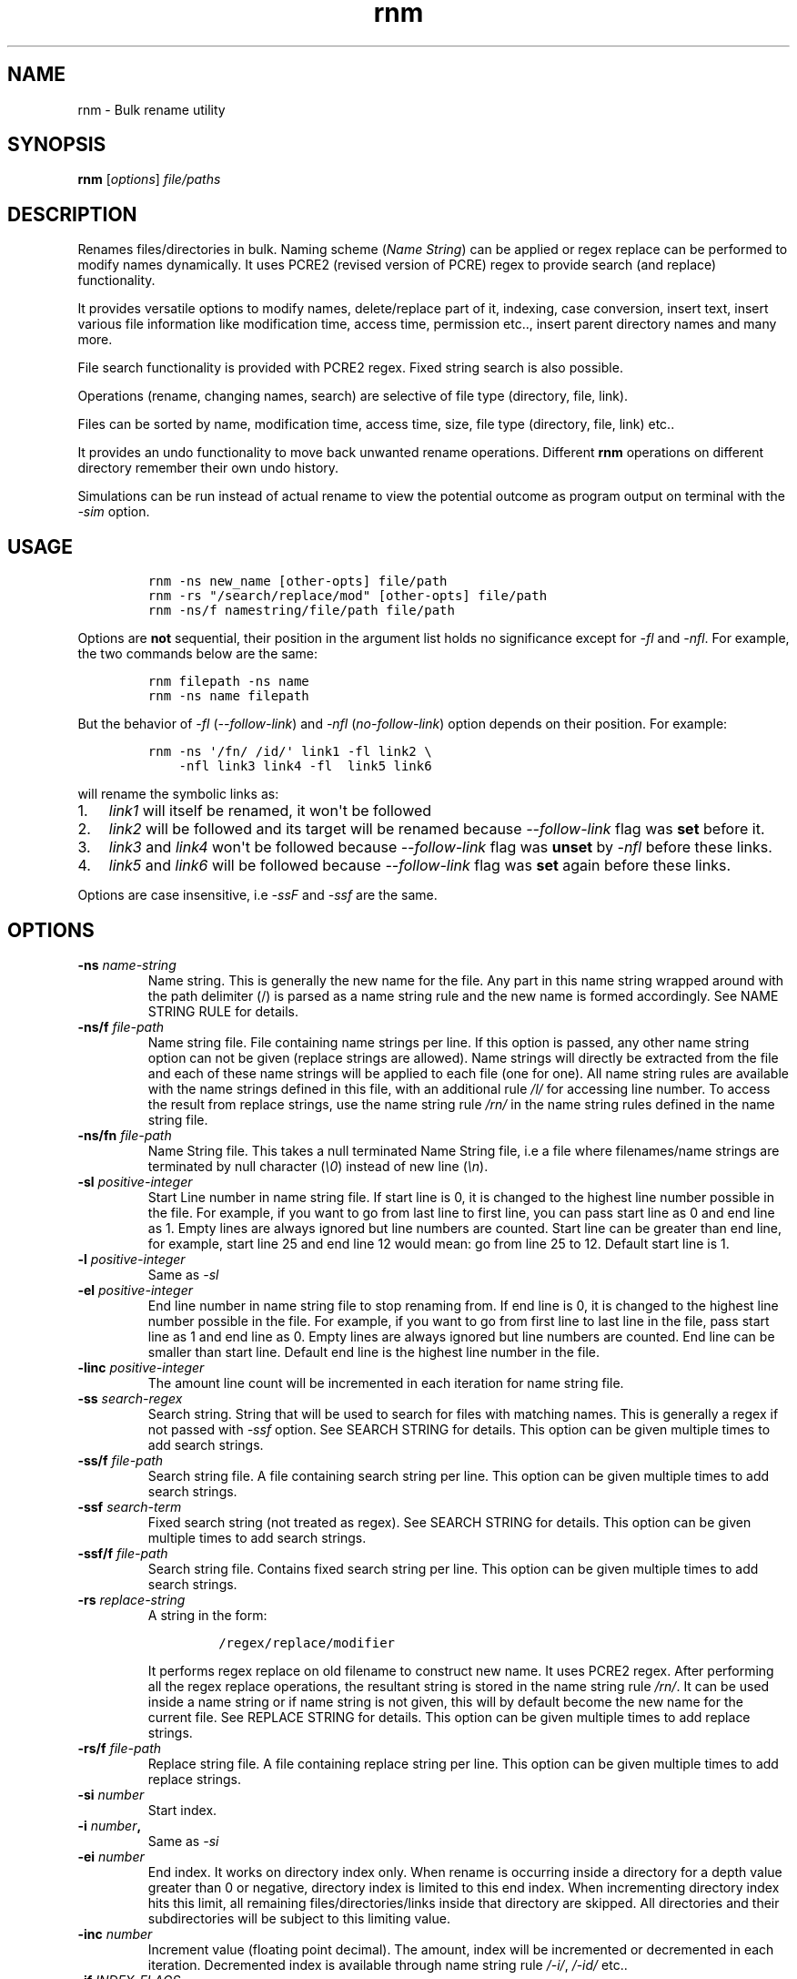 .\"t
.\" Automatically generated by Pandoc 1.16.0.2
.\"
.TH "rnm" "1" "January 26, 2017" "rnm user manual" ""
.hy
.SH NAME
.PP
rnm \- Bulk rename utility
.SH SYNOPSIS
.PP
\f[B]rnm\f[] [\f[I]options\f[]] \f[I]file/paths\f[]
.SH DESCRIPTION
.PP
Renames files/directories in bulk.
Naming scheme (\f[I]Name String\f[]) can be applied or regex replace can
be performed to modify names dynamically.
It uses PCRE2 (revised version of PCRE) regex to provide search (and
replace) functionality.
.PP
It provides versatile options to modify names, delete/replace part of
it, indexing, case conversion, insert text, insert various file
information like modification time, access time, permission etc..,
insert parent directory names and many more.
.PP
File search functionality is provided with PCRE2 regex.
Fixed string search is also possible.
.PP
Operations (rename, changing names, search) are selective of file type
(directory, file, link).
.PP
Files can be sorted by name, modification time, access time, size, file
type (directory, file, link) etc..
.PP
It provides an undo functionality to move back unwanted rename
operations.
Different \f[B]rnm\f[] operations on different directory remember their
own undo history.
.PP
Simulations can be run instead of actual rename to view the potential
outcome as program output on terminal with the \f[I]\-sim\f[] option.
.SH USAGE
.IP
.nf
\f[C]
rnm\ \-ns\ new_name\ [other\-opts]\ file/path
rnm\ \-rs\ "/search/replace/mod"\ [other\-opts]\ file/path
rnm\ \-ns/f\ namestring/file/path\ file/path
\f[]
.fi
.PP
Options are \f[B]not\f[] sequential, their position in the argument list
holds no significance except for \f[I]\-fl\f[] and \f[I]\-nfl\f[].
For example, the two commands below are the same:
.IP
.nf
\f[C]
rnm\ filepath\ \-ns\ name
rnm\ \-ns\ name\ filepath
\f[]
.fi
.PP
But the behavior of \f[I]\-fl\f[] (\f[I]\-\-follow\-link\f[]) and
\f[I]\-nfl\f[] (\f[I]no\-follow\-link\f[]) option depends on their
position.
For example:
.IP
.nf
\f[C]
rnm\ \-ns\ \[aq]/fn/\ /id/\[aq]\ link1\ \-fl\ link2\ \\
\ \ \ \ \-nfl\ link3\ link4\ \-fl\ \ link5\ link6
\f[]
.fi
.PP
will rename the symbolic links as:
.IP "1." 3
\f[I]link1\f[] will itself be renamed, it won\[aq]t be followed
.IP "2." 3
\f[I]link2\f[] will be followed and its target will be renamed because
\f[I]\-\-follow\-link\f[] flag was \f[B]set\f[] before it.
.IP "3." 3
\f[I]link3\f[] and \f[I]link4\f[] won\[aq]t be followed because
\f[I]\-\-follow\-link\f[] flag was \f[B]unset\f[] by \f[I]\-nfl\f[]
before these links.
.IP "4." 3
\f[I]link5\f[] and \f[I]link6\f[] will be followed because
\f[I]\-\-follow\-link\f[] flag was \f[B]set\f[] again before these
links.
.PP
Options are case insensitive, i.e \f[I]\-ssF\f[] and \f[I]\-ssf\f[] are
the same.
.SH OPTIONS
.TP
.B \-ns \f[I]name\-string\f[]
Name string.
This is generally the new name for the file.
Any part in this name string wrapped around with the path delimiter (/)
is parsed as a name string rule and the new name is formed accordingly.
See NAME STRING RULE for details.
.RS
.RE
.TP
.B \-ns/f \f[I]file\-path\f[]
Name string file.
File containing name strings per line.
If this option is passed, any other name string option can not be given
(replace strings are allowed).
Name strings will directly be extracted from the file and each of these
name strings will be applied to each file (one for one).
All name string rules are available with the name strings defined in
this file, with an additional rule \f[I]/l/\f[] for accessing line
number.
To access the result from replace strings, use the name string rule
\f[I]/rn/\f[] in the name string rules defined in the name string file.
.RS
.RE
.TP
.B \-ns/fn \f[I]file\-path\f[]
Name String file.
This takes a null terminated Name String file, i.e a file where
filenames/name strings are terminated by null character (\f[I]\\0\f[])
instead of new line (\f[I]\\n\f[]).
.RS
.RE
.TP
.B \-sl \f[I]positive\-integer\f[]
Start Line number in name string file.
If start line is 0, it is changed to the highest line number possible in
the file.
For example, if you want to go from last line to first line, you can
pass start line as 0 and end line as 1.
Empty lines are always ignored but line numbers are counted.
Start line can be greater than end line, for example, start line 25 and
end line 12 would mean: go from line 25 to 12.
Default start line is 1.
.RS
.RE
.TP
.B \-l \f[I]positive\-integer\f[]
Same as \f[I]\-sl\f[]
.RS
.RE
.TP
.B \-el \f[I]positive\-integer\f[]
End line number in name string file to stop renaming from.
If end line is 0, it is changed to the highest line number possible in
the file.
For example, if you want to go from first line to last line in the file,
pass start line as 1 and end line as 0.
Empty lines are always ignored but line numbers are counted.
End line can be smaller than start line.
Default end line is the highest line number in the file.
.RS
.RE
.TP
.B \-linc \f[I]positive\-integer\f[]
The amount line count will be incremented in each iteration for name
string file.
.RS
.RE
.TP
.B \-ss \f[I]search\-regex\f[]
Search string.
String that will be used to search for files with matching names.
This is generally a regex if not passed with \f[I]\-ssf\f[] option.
See SEARCH STRING for details.
This option can be given multiple times to add search strings.
.RS
.RE
.TP
.B \-ss/f \f[I]file\-path\f[]
Search string file.
A file containing search string per line.
This option can be given multiple times to add search strings.
.RS
.RE
.TP
.B \-ssf \f[I]search\-term\f[]
Fixed search string (not treated as regex).
See SEARCH STRING for details.
This option can be given multiple times to add search strings.
.RS
.RE
.TP
.B \-ssf/f \f[I]file\-path\f[]
Search string file.
Contains fixed search string per line.
This option can be given multiple times to add search strings.
.RS
.RE
.TP
.B \-rs \f[I]replace\-string\f[]
A string in the form:
.RS
.IP
.nf
\f[C]
/regex/replace/modifier
\f[]
.fi
.PP
It performs regex replace on old filename to construct new name.
It uses PCRE2 regex.
After performing all the regex replace operations, the resultant string
is stored in the name string rule \f[I]/rn/\f[].
It can be used inside a name string or if name string is not given, this
will by default become the new name for the current file.
See REPLACE STRING for details.
This option can be given multiple times to add replace strings.
.RE
.TP
.B \-rs/f \f[I]file\-path\f[]
Replace string file.
A file containing replace string per line.
This option can be given multiple times to add replace strings.
.RS
.RE
.TP
.B \-si \f[I]number\f[]
Start index.
.RS
.RE
.TP
.B \-i \f[I]number\f[],
Same as \f[I]\-si\f[]
.RS
.RE
.TP
.B \-ei \f[I]number\f[]
End index.
It works on directory index only.
When rename is occurring inside a directory for a depth value greater
than 0 or negative, directory index is limited to this end index.
When incrementing directory index hits this limit, all remaining
files/directories/links inside that directory are skipped.
All directories and their subdirectories will be subject to this
limiting value.
.RS
.RE
.TP
.B \-inc \f[I]number\f[]
Increment value (floating point decimal).
The amount, index will be incremented or decremented in each iteration.
Decremented index is available through name string rule \f[I]/\-i/\f[],
\f[I]/\-id/\f[] etc..
.RS
.RE
.TP
.B \-if \f[I]INDEX\-FLAGS\f[]
This sets Index flags.
This is a \[aq]/\[aq] separated list of flags that will be used to
render the index within it\[aq]s text field.
The general format is:
.RS
.IP
.nf
\f[C]
\[aq]/flag1/flag2/flag3=value/...\[aq]
\f[]
.fi
.PP
Valued flags are set with \f[I]flag=value\f[] format.
Ex:
.IP
.nf
\f[C]
\[aq]/uppercase/filler=*/\[aq]
\f[]
.fi
See INDEX FLAGS for details.
.RE
.TP
.B \-ifl \f[I]positive\-integer\f[]
Index field length.
Non occupied field will be filled with index field fillers (set with
\f[I]\-iff\f[]).
\f[I]iff\f[] is set to the character \f[I]0\f[] by default.
.RS
.RE
.TP
.B \-iff \f[I]character\f[]
Non\-occupied field in index will be filled with a character set by this
option.
.RS
.RE
.TP
.B \-ifp \f[I]positive\-integer\f[]
Index is a floating point decimal (by default) value.
This sets the precision.
.RS
.RE
.TP
.B \-dp \f[I]integer\f[]
Depth of folder.
\-1(any negative number) means unlimited depth i.e all files and
subdirectories will be included.
Other values may be 0 1 2 3 etc...
Default depth is \f[I]0\f[], i.e directory contents will be ignored.
.RS
.RE
.TP
.B \-fo
File only mode.
Only files are renamed (no directory or link).
Goes to subdirectory/s if depth (\f[I]\-dp\f[]) is greater than 0 or
negative.
.RS
.RE
.TP
.B \-do
Apply rename on directory only.
Goes to subdirectories if depth is greater than 0 or negative.
.RS
.RE
.TP
.B \-lo
Link only mode.
Goes to subdirectories if depth is greater than 0 or negative.
.RS
.RE
.TP
.B \-xd
Exclude directory.
Exclude any and all directories and their contents.
The depth value \f[I]\-dp\f[] will have no effect if this option is
given.
This is by default equivalent to file+link only mode if not overridden
by other options.
(You can read this option as cross\-d which probably makes more sense)
.RS
.RE
.TP
.B \-xf
Exclude file.
Depth value \f[I]\-dp\f[] is respected and goes to subdirectories if
depth is greater than 0 or negative.
This is by default equivalent to directory+link only mode if not
overridden by other options.
(You can read this option as cross\-f which probably makes more sense)
.RS
.RE
.TP
.B \-xl
Exclude link.
Depth value \f[I]\-dp\f[] is respected and goes to subdirectories if
depth is greater than 0 or negative.
This is by default equivalent to directory+file only mode if not
overridden by other options.
(You can read this option as cross\-l which probably makes more sense)
.RS
.RE
.TP
.B \-fl
Set follow link flag.
After passing this option, any file that is a link will be followed to
their original target.
If there are multiple links associated, only the end target (the
original) will be renamed.
This option must be passed before the file path that needs to be
followed.
Passing it after the file path will have no effect on the previous
files.
.RS
.RE
.TP
.B \-nfl
Unset follow link flag.
After this option is passed, previously set \f[I]\-\-follow\-link\f[]
flag will be unset and symbolic links after this point will not be
followed unless it gets overridden by another \f[I]\-fl\f[] option.
.RS
.RE
.TP
.B \-cd
Count directory in reserved index, regardless of other options.
Reserves indexes for directories even if it is file only or link only
mode.
.RS
.RE
.TP
.B \-cf
Count file in reserved index, regardless of other options.
Reserves indexes for files even if it is directory only or link only
mode.
.RS
.RE
.TP
.B \-cl
Count link in reserved index, regardless of other options.
Reserves indexes for links even if it is directory only or file only
mode.
.RS
.RE
.TP
.B \-s
Sort files in natural order (Human perceivable order).
This option can be modified to use other sorting methods.
For example: \f[I]\-s/g\f[] or \f[I]\-\-sort/general\f[] will sort the
file in general (alphabetic) order.
Available sorting methods:
.RS
.IP
.nf
\f[C]
\-s\ \ \ \ :\ default\ sort\ (natural\ sort)
\-s/g\ \ :\ general\ sort
\-s/n\ \ :\ natural\ sort
\-s/mt\ :\ sort\ according\ to\ file\ modification\ time\ (recent\ first)
\-s/at\ :\ sort\ according\ to\ file\ access\ time\ (recent\ first)
\-s/ct\ :\ sort\ according\ to\ file\ status\ change\ time\ (recent\ first)
\-s/sz\ :\ sort\ according\ to\ file\ size\ (larger\ first)
\-s/d\ \ :\ prioritize\ directory\ when\ sorting
\-s/f\ \ :\ prioritize\ file\ when\ sorting
\-s/l\ \ :\ prioritize\ link\ when\ sorting
\-s/r\ \ :\ reverse\ the\ order\ sorted\ by\ above\ methods.
\f[]
.fi
.RE
.TP
.B \-y
Confirm Yes to all and suppress printing output for each file.
.RS
.RE
.TP
.B \-u
Undo rename.
Undo depends on working directory.
If an \f[B]rnm\f[] command is run from ~/somedir, to undo this operation
one must run \f[B]rnm\f[] from the same directory again or provide the
path with \f[I]\-up\f[] option.
.RS
.RE
.TP
.B \-up
Undo rename from a given path.
After every successful rename (or undo), the undo path is set to the
working directory where \f[B]rnm\f[] is run from.
.RS
.RE
.TP
.B \-ups
Show available undo paths.
.RS
.RE
.TP
.B \-q
Quiet operation (speedy operation).
.RS
.RE
.TP
.B \-qq
Suppress even error messages.
.RS
.RE
.TP
.B \-f
Force rename.
Enables renaming some restricted files except \f[I]/\f[].
.RS
.RE
.TP
.B \-ff
Double force.
Bypass all restrictions.
.RS
.RE
.TP
.B \-\-
If this option is passed, anything and everything after it will be taken
as file path.
Put all options before it.
.RS
.RE
.TP
.B \-h
Show help menu.
.RS
.RE
.TP
.B \-v
Show version info.
.RS
.RE
.TP
.B \-sim
This runs a simulation of rename instead of actual rename operation.
.RS
.RE
.SH FULLY SPECIFIED NAMES FOR OPTIONS
.PP
All of the shorthand option names have equivalent full names.
The use of either of them is same, i.e all option or sub\-option should
be separated with space.
The general rule \-\-someopt=value won\[aq]t apply, instead \f[B]rnm\f[]
uses the syntax \f[B]\-\-someopts value\f[].
The following table shows the full names corresponding to the shorthand
names:
.PP
.TS
tab(@);
l l.
T{
Opt name
T}@T{
Full name
T}
_
T{
\-ns
T}@T{
\-\-name\-string
T}
T{
\-ns/f
T}@T{
\-\-name\-string\-file
T}
T{
\-ns/fn
T}@T{
\-\-name\-string\-file\-null\-terminated
T}
T{
\-l
T}@T{
\-\-line
T}
T{
\-sl
T}@T{
\-\-start\-line
T}
T{
\-el
T}@T{
\-\-end\-line
T}
T{
\-linc
T}@T{
\-\-line\-increment
T}
T{
\-ss
T}@T{
\-\-search\-string
T}
T{
\-ss/f
T}@T{
\-\-search\-string\-file
T}
T{
\-ssf
T}@T{
\-\-search\-string\-fixed
T}
T{
\-ssf/f
T}@T{
\-\-search\-string\-fixed\-file
T}
T{
\-rs
T}@T{
\-\-replace\-string
T}
T{
\-rs/f
T}@T{
\-\-replace\-string\-file
T}
T{
\-i
T}@T{
\-\-index
T}
T{
\-si
T}@T{
\-\-start\-index
T}
T{
\-ei
T}@T{
\-\-end\-index
T}
T{
\-inc
T}@T{
\-\-increment
T}
T{
\-if
T}@T{
\-\-index\-flags
T}
T{
\-ifp
T}@T{
\-\-index\-field\-precision
T}
T{
\-ifl
T}@T{
\-\-index\-field\-length
T}
T{
\-iff
T}@T{
\-\-index\-field\-filler
T}
T{
\-dp
T}@T{
\-\-depth
T}
T{
\-fo
T}@T{
\-\-file\-only
T}
T{
\-do
T}@T{
\-\-directory\-only
T}
T{
\-lo
T}@T{
\-\-link\-only
T}
T{
\-xd
T}@T{
\-\-exclude\-directory
T}
T{
\-xf
T}@T{
\-\-exclude\-file
T}
T{
\-xl
T}@T{
\-\-exclude\-link
T}
T{
\-fl
T}@T{
\-\-follow\-link
T}
T{
\-nfl
T}@T{
\-\-no\-follow\-link
T}
T{
\-cd
T}@T{
\-\-count\-directory
T}
T{
\-cf
T}@T{
\-\-count\-file
T}
T{
\-cl
T}@T{
\-\-count\-link
T}
T{
\-s
T}@T{
\-\-sort
T}
T{
\-s/g
T}@T{
\-\-sort/general
T}
T{
\-s/n
T}@T{
\-\-sort/natural
T}
T{
\-s/none
T}@T{
\-\-sort/none
T}
T{
\-s/mt
T}@T{
\-\-sort/mtime
T}
T{
\-s/at
T}@T{
\-\-sort/atime
T}
T{
\-s/ct
T}@T{
\-\-sort/ctime
T}
T{
\-s/d
T}@T{
\-\-sort/directory
T}
T{
\-s/f
T}@T{
\-\-sort/file
T}
T{
\-s/l
T}@T{
\-\-sort/link
T}
T{
\-s/sz
T}@T{
\-\-sort/size
T}
T{
\-s/r
T}@T{
\-\-sort/reverse
T}
T{
\-y
T}@T{
\-\-yes
T}
T{
\-u
T}@T{
\-\-undo
T}
T{
\-up
T}@T{
\-\-undo\-path
T}
T{
\-ups
T}@T{
\-\-undo\-path\-show
T}
T{
\-q
T}@T{
\-\-quiet
T}
T{
\-qq
T}@T{
\-\-quiet\-quiet
T}
T{
\-f
T}@T{
\-\-force
T}
T{
\-ff
T}@T{
\-\-force\-force
T}
T{
\-h
T}@T{
\-\-help
T}
T{
\-v
T}@T{
\-\-version
T}
T{
\-sim
T}@T{
\-\-simulation
T}
.TE
.SH TERMINOLOGY
.PP
These are the technical terms that will be thrown around a bit for
convenience.
.SS RESERVED INDEX
.PP
Index will be incremented even if any file is skipped renaming in order
to reserve the index for that skipped file.
These are constructed by appending the \f[C]r\f[] character with the
index identifier, e.g \f[I]/ir/\f[], \f[I]/\-idr/\f[] etc..
.SS REVERSE INDEX
.PP
Decrementing index.
These are constructed by inserting a \f[I]\-\f[] before the index
identifier e.g \f[I]/\-i/\f[], \f[I]/\-id/\f[] etc..
.SS NAME STRING
.PP
A string, that is parsed to create names for new files.
It can be fixed name which then can be modified for different files at
runtime.
Name sting is parsed by some rules (Name String Rule).
(must be wrapped around with filepath delimiter \f[I]/\f[]).
.SS NAME STRING RULE
.PP
A name string rule starts and ends with a \f[I]/\f[] character, These
special forms are parsed and expanded to their special meaning.
For example \f[I]/i/\f[] would expand to file index.
.SS INDEX RULES
.IP "1." 3
\f[I]/i/\f[] : Index.
.IP "2." 3
\f[I]/ir/\f[] : Reserved index.
.IP "3." 3
\f[I]/id/\f[] : Directory index (index inside a directory).
.IP "4." 3
\f[I]/idr/\f[] : Reserved directory index
.IP "5." 3
\f[I]/\-i/\f[] : Inverse index.
.IP "6." 3
\f[I]/\-ir/\f[] : Inverse reserved index.
.PP
In general, \f[I]\-i\f[] in the above name string rules will mean
inverse index conforming to their meaning.
.SS COUNTERS
.IP "1." 3
\f[I]/dc/\f[] : Directory count
.IP "2." 3
\f[I]/l/\f[] : Line number from \f[I]Name String File\f[].
.PP
Base conversion, scientific conversion and Latin conversions are
applicable on these counters.
See EXTENDED INDEX RULES.
.SS EXTENDED INDEX RULES
.PP
\f[B]Base conversion:\f[]
.IP
.nf
\f[C]
/<rule>\-b<base>/
\f[]
.fi
.PP
For example, \f[I]/i\-b8/\f[] will convert the index to octal.
<base> can be 2 to 36.
.PP
\f[B]Scientific conversion:\f[]
.IP
.nf
\f[C]
/<rule>\-s/
\f[]
.fi
.PP
For example, \f[I]/i\-s/\f[] will convert the index to scientific form
(n.fE+\-p)
.PP
\f[B]Latin conversion:\f[]
.IP
.nf
\f[C]
/<rule>\-l/
\f[]
.fi
.PP
For example, \f[I]/i\-l/\f[] will convert the index to Latin form.
.PP
\f[B]Examples:\f[]
.IP
.nf
\f[C]
#indexing:
rnm\ \-ns\ \[aq]/fn/\ /i/\[aq]\ ./*
#indexing\ by\ directory:
rnm\ \-ns\ \[aq]/fn/\ /id/\[aq]\ ./*
#indexing\ with\ binary\ number
rnm\ \-ns\ \[aq]/fn/\ /id\-b2/\[aq]\ ./*
#indexing\ with\ scientific\ number
rnm\ \-ns\ \[aq]/fn/\ /id\-s/\[aq]\ ./*
#indexing\ with\ latin\ number
rnm\ \-ns\ \[aq]/fn/\ /id\-l/\[aq]\ ./*
\f[]
.fi
.SS FILENAME
.IP "1." 3
\f[I]/fn/\f[] : Full name of the file.
.IP "2." 3
\f[I]/n/\f[] : File name without extension.
.IP "3." 3
\f[I]/e/\f[] : File extension.
.IP "4." 3
\f[I]/rn/\f[] : Replaced Name, generated by replace strings.
.IP "5." 3
\f[I]/pd/\f[] : Parent directory name of the current file or directory.
.IP "6." 3
\f[I]/wd/\f[] : Current working directory name.
.SS EXTENDED PD RULES
.PP
Its general format is
.IP
.nf
\f[C]
/pd<digits>\-<digits>\-delimiter/
\f[]
.fi
.PP
It specifies a bidirectional range of parent directories.
.IP "1." 3
\f[I]/pd0/\f[] is the immediate parent directory name, \f[I]pd1\f[] is
the directory before \f[I]pd0\f[] and so forth.
.IP "2." 3
\f[I]/pd0\-2\-+/\f[] will expand by concatenating pd0 to pd2 and with
the \f[I]delimiter\f[] in\-between (e.g \f[I]dir0+dir1+dir2\f[]).
.IP "3." 3
\f[I]/pd2\-0\-+/\f[] will do the same as above but in reverse order
(\f[I]dir2+dir1+dir0\f[]).
.IP "4." 3
In place of \f[I]<digits>\f[] you can supply \f[I]e\f[] which generally
means the \[aq]end\[aq] i.e the deepest level available.
.IP "5." 3
In place of \f[I]<digits>\f[] you can also supply \f[I]w\f[] which means
the level of working directory.
.IP "6." 3
Any unavailable level of directory will be ignored and be replaced with
empty string.
.PP
\f[B]Examples:\f[]
.IP
.nf
\f[C]
#Appending\ parent\ directory\ names
#with\ space\ in\-between
rnm\ \-ns\ \[aq]/pd0\-e\-\ /\[aq]\ ./*
rnm\ \-ns\ \[aq]/pdw\-0\-\ /\[aq]\ ./*
\f[]
.fi
.SS INFO\-NAME STRING RULE
.PP
This name string rule provides basic information about a file, directory
or link.
The general format of this rule is:
.IP
.nf
\f[C]
/info\-prop\-op/
\f[]
.fi
.PP
where \f[I]info\-\f[] is the identifier for this rule, \f[I]prop\f[] is
the property name and \f[I]op\f[] is an optional entry which is used for
additional formatting.
Property names (\f[B]prop\f[]) are case insensitive.
.PP
\f[B]File time:\f[]
.TP
.B \f[I]mtime\f[]
File modification time.
\f[B]op\f[]: Time format (default \f[I]%d\-%m\-%Y\f[])
.RS
.RE
.TP
.B \f[I]mtime,GMT\f[]
File modification time in GMT.
\f[B]op\f[]: Time format (default \f[I]%d\-%m\-%Y\f[])
.RS
.RE
.TP
.B \f[I]atime\f[]
File access time.
\f[B]op\f[]: Time format (default \f[I]%d\-%m\-%Y\f[])
.RS
.RE
.TP
.B \f[I]atime,GMT\f[]
File access time in GMT.
\f[B]op\f[]: Time format (default \f[I]%d\-%m\-%Y\f[])
.RS
.RE
.TP
.B \f[I]ctime\f[]
File status change time.
\f[B]op\f[]: Time format (default \f[I]%d\-%m\-%Y\f[])
.RS
.RE
.TP
.B \f[I]ctime,GMT\f[]
File status change time in GMT.
\f[B]op\f[]: Time format (default \f[I]%d\-%m\-%Y\f[])
.RS
.RE
.PP
\f[B]Time Formats:\f[]
.PP
Time format string is used to specify an arbitrary date\-time format.
For example, \f[I]%d\-%m%\-Y\f[] would produce something like
\f[I]22\-01\-2017\f[].
This format string is exactly the same as the format string taken by
\f[C]strftime\f[] (3).
Some frequently used character sequences:
.IP \[bu] 2
%a, %A: week day name short and full respectively
.IP \[bu] 2
%b, %B: month name short and full
.IP \[bu] 2
%d: month day number
.IP \[bu] 2
%H: Hour in 24hr format
.IP \[bu] 2
%I: Hour in 12hr format
.IP \[bu] 2
%j: Day of the year (001\-366)
.IP \[bu] 2
%m: month number
.IP \[bu] 2
%M: Minute
.IP \[bu] 2
%p: AM/PM
.IP \[bu] 2
%P: am/pm (lowercase)
.IP \[bu] 2
%S: second in a minute
.IP \[bu] 2
%t: tab character
.IP \[bu] 2
%u: week day number (1\-7)
.IP \[bu] 2
%%: A literal % character.
.PP
You can find a lot more of these character sequences described in
details
here (http://man7.org/linux/man-pages/man3/strftime.3.html#DESCRIPTION).
.PP
\f[B]Example:\f[]
.IP
.nf
\f[C]
rnm\ \-ns\ \[aq]/fn/\ \-\ /info\-mtime\-%d\-%m\-%Y\ %I:%M:%S\ %p/\[aq]\ ./*
#The\ above\ appends\ modification\ time\ to\ the\ file\ names.
\f[]
.fi
.PP
\f[B]File size:\f[]
.TP
.B \f[I]size\f[]
Size of file.
\f[B]op\f[]: Unit (default: chosen according to size)
.RS
.RE
.TP
.B \f[I]blksize\f[]
Size of system I/O block.
\f[B]op\f[]: Unit (default: chosen according to size)
.RS
.RE
.TP
.B \f[I]blocks\f[]
Number of 512B blocks.
\f[B]op\f[]: N/A
.RS
.RE
.PP
\f[B]Other info:\f[]
.TP
.B \f[I]perm\f[]
File permission.
\f[B]op\f[]: Either \f[I]ls\f[] or \f[I]oct\f[].
.RS
.RE
.TP
.B \f[I]uid\f[]
Owner ID.
\f[B]op\f[]: N/A
.RS
.RE
.TP
.B \f[I]gid\f[]
Group ID.
\f[B]op\f[]: N/A
.RS
.RE
.TP
.B \f[I]dev\f[]
Device ID.
\f[B]op\f[]: N/A
.RS
.RE
.TP
.B \f[I]inode\f[]
Inode number.
\f[B]op\f[]: N/A
.RS
.RE
.TP
.B \f[I]mode\f[]
File mode.
\f[B]op\f[]: N/A
.RS
.RE
.TP
.B \f[I]nlink\f[]
Number of hard links.
\f[B]op\f[]: N/A
.RS
.RE
.PP
\f[B]Examples:\f[]
.IP
.nf
\f[C]
#Appending\ different\ file\ info\ to\ their\ names
rnm\ \-ns\ \[aq]/fn/\ size:\ /info\-size/\[aq]\ ./*
rnm\ \-ns\ \[aq]/fn/\ size:\ /info\-size\-1024/\[aq]\ ./*\ #size\ in\ KB
rnm\ \-ns\ \[aq]/fn/\ octperm:\ /info\-perm\-oct/\ lsperm:\ /info\-perm\-ls/\[aq]\ ./*
rnm\ \-ns\ \[aq]/fn/\ uid:\ /info\-uid/\[aq]\ ./*
\f[]
.fi
.SS NAME STRING FILE
.PP
A file which contains a list of name string (one per line).
Empty lines will be ignored but line number will be counted.
.PP
Each name string taken from this file is applied to each file, thus if
there\[aq]s 100 name strings in this file, their will be 100 rename
only.
All these name strings are parsed the same way as regular name strings
given with \f[I]\-ns\f[] option with an additional rule \f[I]/l/\f[]
(line number).
.PP
A null terminated name string file is that one where name strings (i.e
filenames) are terminated with null character instead of newline
(\f[I]\\n\f[]).
These are generally binary files and can be generated with other tools.
.SS SEARCH STRING
.PP
A string that is used to search for files with matching filenames
against the search string.
By default it is a regex if \f[I]\-ssf\f[] option is not used.
It is generally in the form
.IP
.nf
\f[C]
/regex/modifier
\f[]
.fi
.PP
where \f[I]regex\f[] is the regex to search for and available modifiers
are \f[I]i\f[] (case insensitive), \f[I]f\f[] (file), \f[I]d\f[]
(directory), \f[I]l\f[] (link), \f[I]!\f[] (inverse search).
If no modifier is used, the regex format can be reduced to
\f[I]/regex/\f[] or simply \f[I]regex\f[].
.PP
Terminate search strings (\f[I]/regex/\f[] format only) with \f[I];\f[]
to provide multiple search strings, e.g
\f[I]\[aq]/s1/i;/s2/;/s3/\[aq]\f[].
This applies to fixed search strings as well.
.PP
Also you can provide multiple search strings with repeated \f[I]\-ss\f[]
and/or \f[I]\-ssf\f[] options and files with repeated \f[I]\-ss/f\f[]
and/or \f[I]\-ssf/f\f[] options.
These options can be mixed with each other too.
.PP
\f[B]Examples:\f[]
.IP
.nf
\f[C]
#rename\ only\ mp3\ and\ mp4\ files
rnm\ \-ns\ \[aq]/fn/\ /i/\[aq]\ \-ss\ \[aq]/.*\\.mp(3|4)$/\[aq]\ ./*
#rename\ everything\ excluding\ mp3\ and\ mp4\ files
rnm\ \-ns\ \[aq]/fn/\ /i/\[aq]\ \-ss\ \[aq]/.*\\.mp(3|4)$/!\[aq]\ ./*
#rename\ file\ with\ .video\ in\ their\ names
#\ (fixed\ string\ search)
rnm\ \-ns\ \[aq]/fn/\ /i/\[aq]\ \-ssf\ \[aq].video\[aq]\ ./*
\f[]
.fi
.SS INDEX FIELD LENGTH
.PP
An integer value defining the field length of index.
By default empty field will be filled with 0\[aq]s.
For example, if the value is \f[I]3\f[], then indexes will be
\f[I]001\f[], \f[I]002\f[], \f[I]003\f[], etc..
Different filler (other than 0) can be provided with \f[I]\-iff\f[]
option.
.SS REPLACED NAME
.PP
The name can be modified at runtime using replace string.
Replace string will be parsed to create a new \f[I]Name String\f[] rule:
\f[I]/rn/\f[] which can be used in \f[I]Name String\f[].
If name string is not passed as argument, the new name of the file will
be \f[I]/rn/\f[].
\f[I]Replaced Name\f[] is always generated from the old filename (even
when name string file is given).
.SS REPLACE STRING
.PP
\f[I]Replace String\f[] is of the form:
.IP
.nf
\f[C]
/regex/replace/modifier
\f[]
.fi
.PP
where \f[I]regex\f[] is the regex to search for and \f[I]replace\f[] is
the string to replace with.
\f[I]Name String\f[] rules are available in \f[I]regex\f[] and
\f[I]replace\f[] part in Replace String.
.PP
Special character sequences for \f[I]replace\f[] part:
.IP "1." 3
\f[I]&\f[] will be taken as the entire match found by the
\f[I]regex\f[].
.IP "2." 3
\f[I]\\1\f[], \f[I]\\2\f[] etc..
are the captured groups.
If you want to isolate a captured group, wrap it around with
\f[I]{}\f[].
For example, if you want to put a digit (2) after captured group
\f[I]\\1\f[], you can\[aq]t use it like \f[I]\\12\f[].
\f[I]\\12\f[] will mean \f[I]12th\f[] captured group not \f[I]\\1\f[]
appended with a digit (1).
In this case isolate the captured group with \f[I]{}\f[] i.e
\f[I]\\{1}2\f[].
.IP "3." 3
Named captured group can be accessed as \f[I]\\{name}\f[].
.IP "4." 3
\f[I]\\c\f[] will convert the matched string to lowercase, and
\f[I]\\C\f[] will convert it to uppercase.
No other character is allowed in replace part if this is used.
You can still concatenate different replace strings with \f[I];\f[]
(semicolon).
.IP "5." 3
to insert a \f[I]&\f[] literally, use \f[I]\\&\f[] and for \f[I]\\\f[]
use \f[I]\\\\\f[].
.IP "6." 3
Modifiers are \f[I]i\f[] (case insensitive), \f[I]g\f[] (global),
\f[I]f\f[] (file), \f[I]d\f[] (directory), \f[I]l\f[] (link).
.PP
\f[I]Replace String\f[] is always performed on old file name (even when
name string file is given).
.PP
You can provide multiple replace strings with repeated \f[I]\-rs\f[]
option and multiple file with repeated \f[I]\-rs/f\f[] options.
These options can be mixed with each other too.
.PP
Multiple replace strings can also be given by terminating each
individual replace strings with \f[I];\f[] (semicolon):
.IP
.nf
\f[C]
rnm\ \-rs\ \[aq]/.*_/\\C/gi;/\-/\ /g;/#/\@/g\[aq]\ ./*
\f[]
.fi
.PP
\f[B]Examples:\f[]
.IP
.nf
\f[C]
#convert\ to\ uppercase
rnm\ \-rs\ \[aq]/.*/\\C/\[aq]\ ./*
#convert\ to\ lowercase
rnm\ \-rs\ \[aq]/.*/\\c/\[aq]\ ./*
#replace\ all\ \@\ with\ \-\ in\ the\ names
rnm\ \-rs\ \[aq]/\@/\-/g\[aq]
#Treat\ files\ and\ directories\ differently
rnm\ \-rs\ \[aq]/\@/\-/gf;/#/\@/gd;\[aq]
#the\ above\ will\ replace\ all\ \@\ in\ file\ (not\ directory)
#names\ to\ \-\ and\ all\ #\ in\ directory\ names\ to\ \@
\f[]
.fi
.SS INDEX FLAGS
.IP \[bu] 2
\f[I]uppercase\f[] : means uppercase.
.IP \[bu] 2
\f[I]showpoint\f[] : show point regardless if it\[aq]s an integer or
floating point value.
.IP \[bu] 2
\f[I]showbase\f[] : means show base (Hex or Oct).
.IP \[bu] 2
\f[I]showpos\f[] : show + sign for positive numbers.
.IP \[bu] 2
\f[I]right\f[] : adjust right.
.IP \[bu] 2
\f[I]left\f[] : adjust left.
.IP \[bu] 2
\f[I]internal\f[] : adjust internal.
.IP \[bu] 2
\f[I]precision\f[] : set precision.
Used as \f[C]precision=value\f[]
.IP \[bu] 2
\f[I]length\f[] : sets length.
Used as \f[C]length=value\f[]
.IP \[bu] 2
\f[I]filler\f[] : sets filler.
Used as \f[C]filler=value\f[]
.SS MODIFIERS
.IP "1." 3
\f[I]i\f[]: case insensitive match or replace.
.IP "2." 3
\f[I]g\f[]: global replace
.IP "3." 3
\f[I]f\f[]: True if it\[aq]s a file, otherwise false.
.IP "4." 3
\f[I]d\f[]: True if it\[aq]s a directory, otherwise false.
.IP "5." 3
\f[I]l\f[]: True if it\[aq]s a link, otherwise false.
.IP "6." 3
\f[I]!\f[]: inverse search.
.PP
The \f[I]f\f[], \f[I]d\f[] and \f[I]l\f[] modifiers are ORed when
combined.
.SS EXAMPLES:
.IP
.nf
\f[C]
rnm\ file\ \-ns\ new_file
rnm\ file\ \-rs\ "/f/F/"
#\-do\ forces\ Directory\ only\ mode
rnm\ folder\ \-ns\ "New\ Folder"\ \-do
rnm\ ./New*/*\ \-ns\ /i/.ext
#This\ will\ go\ inside\ the\ New\ Folder\ directory
rnm\ "./New\ Folder"\ \-ns\ /id//dc/.ext\ \-dp\ 1\ \-fo
#\ \-dp\ \-1\ (infinite\ depth)
rnm\ "./New\ Folder"\ \-ns\ /id//dc/.ext\ \-dp\ \-1\ \-fo
rnm\ ./New*\ \-ns\ /id/.ext\ \-ss\ "regex"
rnm\ \-ns/f\ filepath\ \-ns\ /n//id/.ext
rnm\ \-ns/f\ filepath
\f[]
.fi
.PP
\f[B]Only invalid characters for a file or directory name is the path
delimiter (/) and the null character (\f[I]\\0\f[]).\f[]
.SH THINGS TO CARE
.IP "1." 3
All options should always be separated by space.
For Example: \f[I]\-vy\f[] won\[aq]t mean two option \f[I]\-v\f[] and
\f[I]\-y\f[], rather it will mean a single option \f[I]\-vy\f[].
.IP "2." 3
Any dangling argument with \f[I]\-\f[] at beginning will be treated as
an option and produce error if invalid.
.IP "3." 3
If filename/path argument may include \f[I]\-\f[] at the beginning, use
\f[I]\-\-\f[] to make all the arguments after this option as paths/names
(not options).
.IP "4." 3
If you run \f[C]rnm\ .\ \-ns\ something\f[] or
\f[C]rnm\ ./\ \-ns\ something\f[], your current directory will be
renamed (be careful).
.IP "5." 3
This is a dangerous tool like \f[C]rm\f[], so use with care.
If you make a mistake and do some unwanted rename, run \f[C]rnm\ \-u\f[]
to undo (before running any more \f[B]rnm\f[] command).
.IP "6." 3
Pass all regex like strings within quotes even if they don\[aq]t contain
any white space.
.IP "7." 3
To pass a filename that resembles an option, use \f[C]\&./\f[], i.e
\f[C]\&./\-ns\f[] to pass a file named \f[C]\-ns\f[] in the current
directory.
Or you can use the \f[C]\-\-\f[] option to make it a non\-option
argument; in that case make sure to pass all "Option" arguments before
\f[C]\-\-\f[], because everything after \f[C]\-\-\f[] will be taken as
file path/s.
.IP "8." 3
A common mistake is to pass files like this:
\f[C]rnm\ \-ns\ \[aq]something\[aq]\ *\f[], it will work as long as no
file names contain \f[I]\-\f[] at the beginning, a safer approach is
\f[C]rnm\ \-ns\ \[aq]something\[aq]\ ./*\f[]
.SH LIMITS
.PP
\f[B]Maximum length of file name :\f[] FILENAME_MAX
.PP
\f[B]Default latin fallback :\f[] 55555.
After this value Latin conversion will fall back to decimal.
You can override this with \f[I]\-if\f[] option by setting
\f[I]/latin\-fallback=6666/\f[] (or some other value).
Big Latin number may produce much larger name which in turn may give you
error due to limit on length of file names.
.SH LOG DIR
.PP
~/.cache/neurobin/rnm
.SH EXIT STATUS
.PP
.TS
tab(@);
l l.
T{
Status
T}@T{
Details
T}
_
T{
0
T}@T{
Success
T}
T{
1
T}@T{
Failure
T}
T{
2
T}@T{
Interrupt
T}
T{
3
T}@T{
Unsafe termination
T}
T{
4
T}@T{
Unknown termination
T}
.TE
.SH BUG REPORT
.PP
<https://github.com/neurobin/rnm/issues>
.SH AUTHORS
Md Jahidul Hamid <https://github.com/neurobin>.
